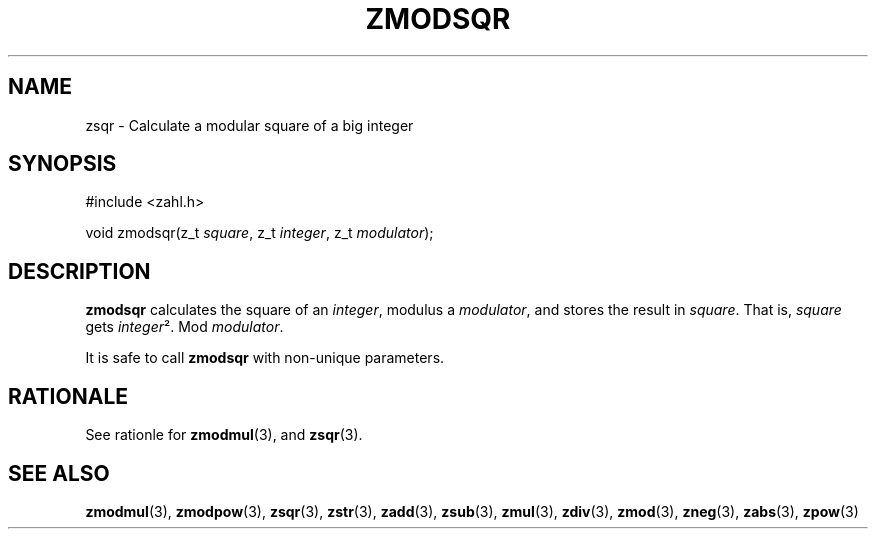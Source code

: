 .TH ZMODSQR 3 libzahl
.SH NAME
zsqr - Calculate a modular square of a big integer
.SH SYNOPSIS
.nf
#include <zahl.h>

void zmodsqr(z_t \fIsquare\fP, z_t \fIinteger\fP, z_t \fImodulator\fP);
.fi
.SH DESCRIPTION
.B zmodsqr
calculates the square of an
.IR integer ,
modulus a
.IR modulator ,
and stores the result in
.IR square .
That is,
.I square
gets
.IR integer ².
Mod
.IR modulator .
.P
It is safe to call
.B zmodsqr
with non-unique parameters.
.SH RATIONALE
See rationle for
.BR zmodmul (3),
and
.BR zsqr (3).
.SH SEE ALSO
.BR zmodmul (3),
.BR zmodpow (3),
.BR zsqr (3),
.BR zstr (3),
.BR zadd (3),
.BR zsub (3),
.BR zmul (3),
.BR zdiv (3),
.BR zmod (3),
.BR zneg (3),
.BR zabs (3),
.BR zpow (3)
